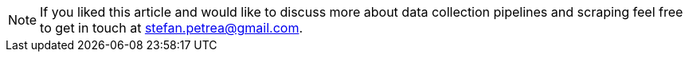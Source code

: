 
[NOTE]
If you liked this article and would like to discuss more about data collection pipelines
and scraping feel free to get in touch at mailto:stefan.petrea@gmail.com[stefan.petrea@gmail.com].
